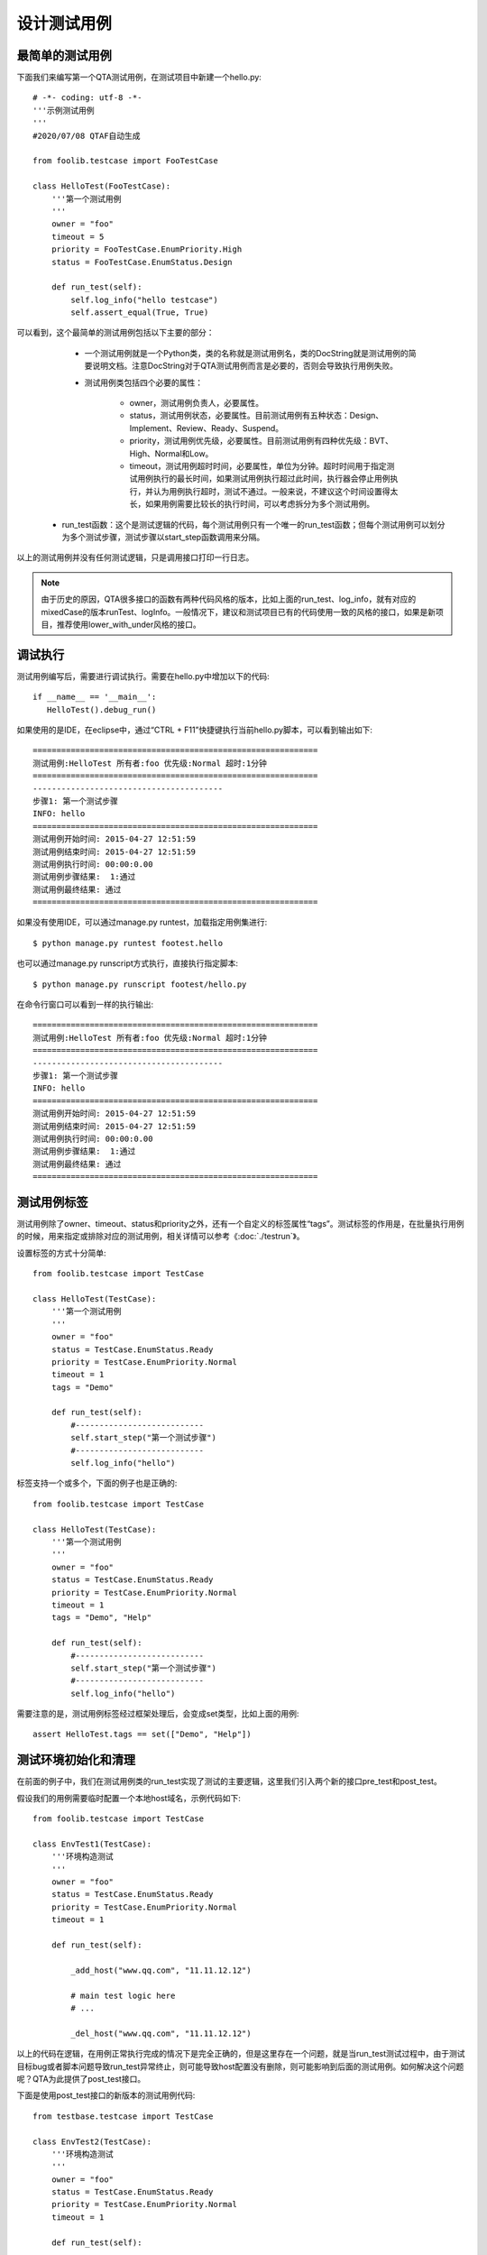 设计测试用例
==============

================
最简单的测试用例
================

下面我们来编写第一个QTA测试用例，在测试项目中新建一个hello.py::

        # -*- coding: utf-8 -*-
        '''示例测试用例
        '''
        #2020/07/08 QTAF自动生成

        from foolib.testcase import FooTestCase

        class HelloTest(FooTestCase):
            '''第一个测试用例
            '''
            owner = "foo"
            timeout = 5
            priority = FooTestCase.EnumPriority.High
            status = FooTestCase.EnumStatus.Design

            def run_test(self):
                self.log_info("hello testcase")
                self.assert_equal(True, True)
           
           
可以看到，这个最简单的测试用例包括以下主要的部分：

   * 一个测试用例就是一个Python类，类的名称就是测试用例名，类的DocString就是测试用例的简要说明文档。注意DocString对于QTA测试用例而言是必要的，否则会导致执行用例失败。
   
   * 测试用例类包括四个必要的属性：
   
      * owner，测试用例负责人，必要属性。
      
      * status，测试用例状态，必要属性。目前测试用例有五种状态：Design、Implement、Review、Ready、Suspend。
      
      * priority，测试用例优先级，必要属性。目前测试用例有四种优先级：BVT、High、Normal和Low。
      
      * timeout，测试用例超时时间，必要属性，单位为分钟。超时时间用于指定测试用例执行的最长时间，如果测试用例执行超过此时间，执行器会停止用例执行，并认为用例执行超时，测试不通过。一般来说，不建议这个时间设置得太长，如果用例需要比较长的执行时间，可以考虑拆分为多个测试用例。
  
  * run_test函数：这个是测试逻辑的代码，每个测试用例只有一个唯一的run_test函数；但每个测试用例可以划分为多个测试步骤，测试步骤以start_step函数调用来分隔。
  
以上的测试用例并没有任何测试逻辑，只是调用接口打印一行日志。

.. note:: 由于历史的原因，QTA很多接口的函数有两种代码风格的版本，比如上面的run_test、log_info，就有对应的mixedCase的版本runTest、logInfo。一般情况下，建议和测试项目已有的代码使用一致的风格的接口，如果是新项目，推荐使用lower_with_under风格的接口。

========
调试执行
========

测试用例编写后，需要进行调试执行。需要在hello.py中增加以下的代码::

   if __name__ == '__main__':
      HelloTest().debug_run()

如果使用的是IDE，在eclipse中，通过“CTRL + F11”快捷键执行当前hello.py脚本，可以看到输出如下::
 
   ============================================================
   测试用例:HelloTest 所有者:foo 优先级:Normal 超时:1分钟
   ============================================================
   ----------------------------------------
   步骤1: 第一个测试步骤
   INFO: hello
   ============================================================
   测试用例开始时间: 2015-04-27 12:51:59
   测试用例结束时间: 2015-04-27 12:51:59
   测试用例执行时间: 00:00:0.00
   测试用例步骤结果:  1:通过
   测试用例最终结果: 通过
   ============================================================
    
如果没有使用IDE，可以通过manage.py runtest，加载指定用例集进行::

    $ python manage.py runtest footest.hello

也可以通过manage.py runscript方式执行，直接执行指定脚本::

    $ python manage.py runscript footest/hello.py

   
在命令行窗口可以看到一样的执行输出::  

   ============================================================
   测试用例:HelloTest 所有者:foo 优先级:Normal 超时:1分钟
   ============================================================
   ----------------------------------------
   步骤1: 第一个测试步骤
   INFO: hello
   ============================================================
   测试用例开始时间: 2015-04-27 12:51:59
   测试用例结束时间: 2015-04-27 12:51:59
   测试用例执行时间: 00:00:0.00
   测试用例步骤结果:  1:通过
   测试用例最终结果: 通过
   ============================================================
      
==============
测试用例标签
==============

测试用例除了owner、timeout、status和priority之外，还有一个自定义的标签属性“tags”。测试标签的作用是，在批量执行用例的时候，用来指定或排除对应的测试用例，相关详情可以参考《:doc:`./testrun`》。

设置标签的方式十分简单::


   from foolib.testcase import TestCase

   class HelloTest(TestCase):
       '''第一个测试用例
       '''
       owner = "foo"
       status = TestCase.EnumStatus.Ready
       priority = TestCase.EnumPriority.Normal
       timeout = 1
       tags = "Demo"
   
       def run_test(self):
           #---------------------------
           self.start_step("第一个测试步骤")
           #---------------------------
           self.log_info("hello")

标签支持一个或多个，下面的例子也是正确的::

   from foolib.testcase import TestCase

   class HelloTest(TestCase):
       '''第一个测试用例
       '''
       owner = "foo"
       status = TestCase.EnumStatus.Ready
       priority = TestCase.EnumPriority.Normal
       timeout = 1
       tags = "Demo", "Help"
   
       def run_test(self):
           #---------------------------
           self.start_step("第一个测试步骤")
           #---------------------------
           self.log_info("hello")


需要注意的是，测试用例标签经过框架处理后，会变成set类型，比如上面的用例::

    assert HelloTest.tags == set(["Demo", "Help"])


======================
测试环境初始化和清理
======================
        
在前面的例子中，我们在测试用例类的run_test实现了测试的主要逻辑，这里我们引入两个新的接口pre_test和post_test。

假设我们的用例需要临时配置一个本地host域名，示例代码如下::

   from foolib.testcase import TestCase
   
   class EnvTest1(TestCase):
       '''环境构造测试
       '''
       owner = "foo"
       status = TestCase.EnumStatus.Ready
       priority = TestCase.EnumPriority.Normal
       timeout = 1
   
       def run_test(self):
   
           _add_host("www.qq.com", "11.11.12.12")
   
           # main test logic here
           # ...
                     
           _del_host("www.qq.com", "11.11.12.12")
      
以上的代码在逻辑，在用例正常执行完成的情况下是完全正确的，但是这里存在一个问题，就是当run_test测试过程中，由于测试目标bug或者脚本问题导致run_test异常终止，则可能导致host配置没有删除，则可能影响到后面的测试用例。如何解决这个问题呢？QTA为此提供了post_test接口。
   
下面是使用post_test接口的新版本的测试用例代码::

   from testbase.testcase import TestCase
   
   class EnvTest2(TestCase):
       '''环境构造测试
       '''
       owner = "foo"
       status = TestCase.EnumStatus.Ready
       priority = TestCase.EnumPriority.Normal
       timeout = 1
   
       def run_test(self):
   
           _add_host("www.qq.com", "11.11.12.12")
   
           # main test logic 
           # ...
             
       def post_test(self):
           super(EnvTest2, self).post_test()        
           _del_host("www.qq.com", "11.11.12.12")
   

QTA执行用例的接口是先执行run_test，然后执行post_test；而且即使测试用例执行run_test中发生异常，仍会执行post_test，这样就保证了测试环境的清理操作。

.. note:: 虽然使用post_test可以保证清理环境，但是还是要注意清理环境的逻辑要尽量简单，否则清理环境时发生异常，也会导致清理动作未完成。

和post_test对应，QTA还提供了pre_test接口，从名字上看以看出，pre_test的作用主要是用于测试环境的构造和初始化，下面是使用pre_test的例子::

   class EnvTest3(TestCase):
       '''环境构造测试
       '''
       owner = "foo"
       status = TestCase.EnumStatus.Ready
       priority = TestCase.EnumPriority.Normal
       timeout = 1
       
       def pre_test(self):
           _add_host("www.qq.com", "11.11.12.12")
           super(EnvTest3, self).pre_test()
       
       def run_test(self):
           # main test logic
           # ...
           pass
       
       def post_test(self):
           super(EnvTest3, self).post_test()
           _del_host("www.qq.com", "11.11.12.12")

QTA会依照以下顺序执行测试用例的三个接口:

   * pre_test
   
   * run_test
   
   * post_test
   
且任意一个接口执行异常，QTA仍然会执行下一个接口。

.. note:: 由于历史原因，QTA还提供另一套代码风格的接口preTest、runTest和postTest，建议测试用例编写时选择测试项目存量代码统一的代码风格，如果是新的测试项目还是建议使用lower_with_under的代码风格。

.. warning:: 在一个测试用例中仅支持一套代码风格的接口，QTA选择接口的代码风格是基于run_test/runTest选择的风格为主，也就是说如果用例定义了runTest，则只会执行preTest和postTest，但不会执行pre_test和post_test。当run_test和runTest两个接口都存在的时候，QTA优先选择run_test接口来执行。


pre_test这个接口的一个作用是可以提高测试用例代码的复用，比如以下的例子::

   from testbase.testcase import TestCase

   class EnvTestBase(TestCase):
       
       def pre_test(self):
           super(EnvTestBase, self).pre_test()    
           _add_host("www.qq.com", "11.11.12.12")
   
       def post_test(self):
           super(EnvTestBase, self).post_test()        
           _del_host("www.qq.com", "11.11.12.12")
   
   class EnvTest4(EnvTestBase):
       '''环境构造测试
       '''
       owner = "foo"
       status = TestCase.EnumStatus.Ready
       priority = TestCase.EnumPriority.Normal
       timeout = 1
   
       def run_test(self):
           # code 1
           pass
            
   class EnvTest5(EnvTestBase):
       '''环境构造测试
       '''
       owner = "foo"
       status = TestCase.EnumStatus.Ready
       priority = TestCase.EnumPriority.Normal
       timeout = 1
   
       def run_test(self):
           # code 2
           pass
           
可以看到EnvTest4和EnvTest5的基类都是为EnvTestBase，也就是他们本身会继承基类的pre_test和post_test的实现，因此也会进行环境的初始化和清理的动作。

.. note:: 可以看到EnvTestBase的pre_test和post_test方法都调用的super接口，对于Python语言的含义表示的是调用基类的方法，虽然不是必定需要的，但是大部分情况下还是推荐这样做；因为这样做可以保证基类的初始化和清理的接口会被执行。



